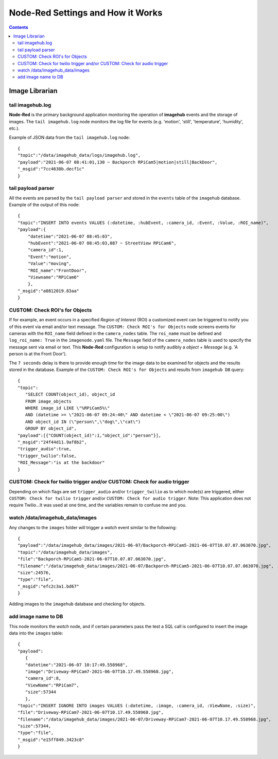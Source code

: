 ==================================
Node-Red Settings and How it Works
==================================

.. contents::

Image Librarian
===============

tail imagehub.log
-----------------
**Node-Red** is the primary background application monitoring the operation of **imagehub** events and the storage
of images.  The ``tail imagehub.log`` node monitors the log file for events (e.g. 'motion', 'still', 'temperature',
'humidity', etc.).

.. image:: images/nodered_tail_imagehub.log.jpg

Example of JSON data from the ``tail imagehub.log`` node::

   {
   "topic":"/data/imagehub_data/logs/imagehub.log",
   "payload":"2021-06-07 08:41:01,130 ~ Backporch RPiCam5|motion|still|BackDoor",
   "_msgid":"7cc4638b.decf1c"
   }

tail payload parser
-------------------
All the events are parsed by the ``tail payload parser`` and stored in the ``events`` table of the ``imagehub`` database.
Example of the output of this node::

  {
  "topic":"INSERT INTO events VALUES (:datetime, :hubEvent, :camera_id, :Event, :Value, :ROI_name)",
  "payload":{
      "datetime":"2021-06-07 08:45:03",
      "hubEvent":"2021-06-07 08:45:03,087 ~ StreetView RPiCam6",
      "camera_id":1,
      "Event":"motion",
      "Value":"moving",
      "ROI_name":"FrontDoor",
      "Viewname":"RPiCam6"
      },
  "_msgid":"a0812019.83aa"
  }

CUSTOM: Check ROI's for Objects
-------------------------------
If for example, an event occurs in a specified *Region of Interest* (ROI) a customized event can be triggered to notify you
of this event via email and/or text message.  The ``CUSTOM: Check ROI's for Objects`` node screens events for cameras
with the ``ROI_name`` field defined in the ``camera_nodes`` table.  The ``roi_name`` must be defined and ``log_roi_name: True``
in the ``imagenode.yaml`` file.  The ``Message`` field of the ``camera_nodes`` table is used to specify the message sent
via email or text.  This **Node-Red** configuration is setup to notify audibly a *object* + *Message* (e.g. 'A person is
at the Front Door').

The ``7 seconds`` delay is there to provide enough time for the image data to be examined for objects and the results
stored in the database. Example of the ``CUSTOM: Check ROI's for Objects`` and results from ``imagehub DB`` query::

   {
   "topic":
      "SELECT COUNT(object_id), object_id
      FROM image_objects
      WHERE image_id LIKE \"%RPiCam5%\"
      AND (datetime >= \"2021-06-07 09:24:40\" AND datetime < \"2021-06-07 09:25:00\")
      AND object_id IN (\"person\",\"dog\",\"cat\")
      GROUP BY object_id",
   "payload":[{"COUNT(object_id)":1,"object_id":"person"}],
   "_msgid":"24f44d11.9af8b2",
   "trigger_audio":true,
   "trigger_twilio":false,
   "ROI_Message":"is at the backdoor"
   }

CUSTOM: Check for twilio trigger and/or CUSTOM: Check for audio trigger
-----------------------------------------------------------------------
Depending on which flags are set ``trigger_audio`` and/or ``trigger_twilio`` as to which node(s) are triggered, either
``CUSTOM: Check for twilio trigger`` and/or ``CUSTOM: Check for audio trigger``.  Note: This application does not require
Twilio...It was used at one time, and the variables remain to confuse me and you.

watch /data/imagehub_data/images
--------------------------------
Any changes to the ``images`` folder will trigger a *watch* event similar to the following::

   {
   "payload":"/data/imagehub_data/images/2021-06-07/Backporch-RPiCam5-2021-06-07T10.07.07.063070.jpg",
   "topic":"/data/imagehub_data/images",
   "file":"Backporch-RPiCam5-2021-06-07T10.07.07.063070.jpg",
   "filename":"/data/imagehub_data/images/2021-06-07/Backporch-RPiCam5-2021-06-07T10.07.07.063070.jpg",
   "size":24576,
   "type":"file",
   "_msgid":"efc2c3a1.bd67"
   }

Adding images to the ``imagehub`` database and checking for objects.

.. image:: images/nodered_watch_images.jpg

add image name to DB
--------------------
This node monitors the *watch* node, and if certain parameters pass the test a SQL call is configured to insert the
image data into the ``images`` table::

   {
   "payload":
      {
      "datetime":"2021-06-07 10:17:49.558968",
      "image":"Driveway-RPiCam7-2021-06-07T10.17.49.558968.jpg",
      "camera_id":8,
      "ViewName":"RPiCam7",
      "size":57344
      },
   "topic":"INSERT IGNORE INTO images VALUES (:datetime, :image, :camera_id, :ViewName, :size)",
   "file":"Driveway-RPiCam7-2021-06-07T10.17.49.558968.jpg",
   "filename":"/data/imagehub_data/images/2021-06-07/Driveway-RPiCam7-2021-06-07T10.17.49.558968.jpg",
   "size":57344,
   "type":"file",
   "_msgid":"e15ff849.3423c8"
   }

